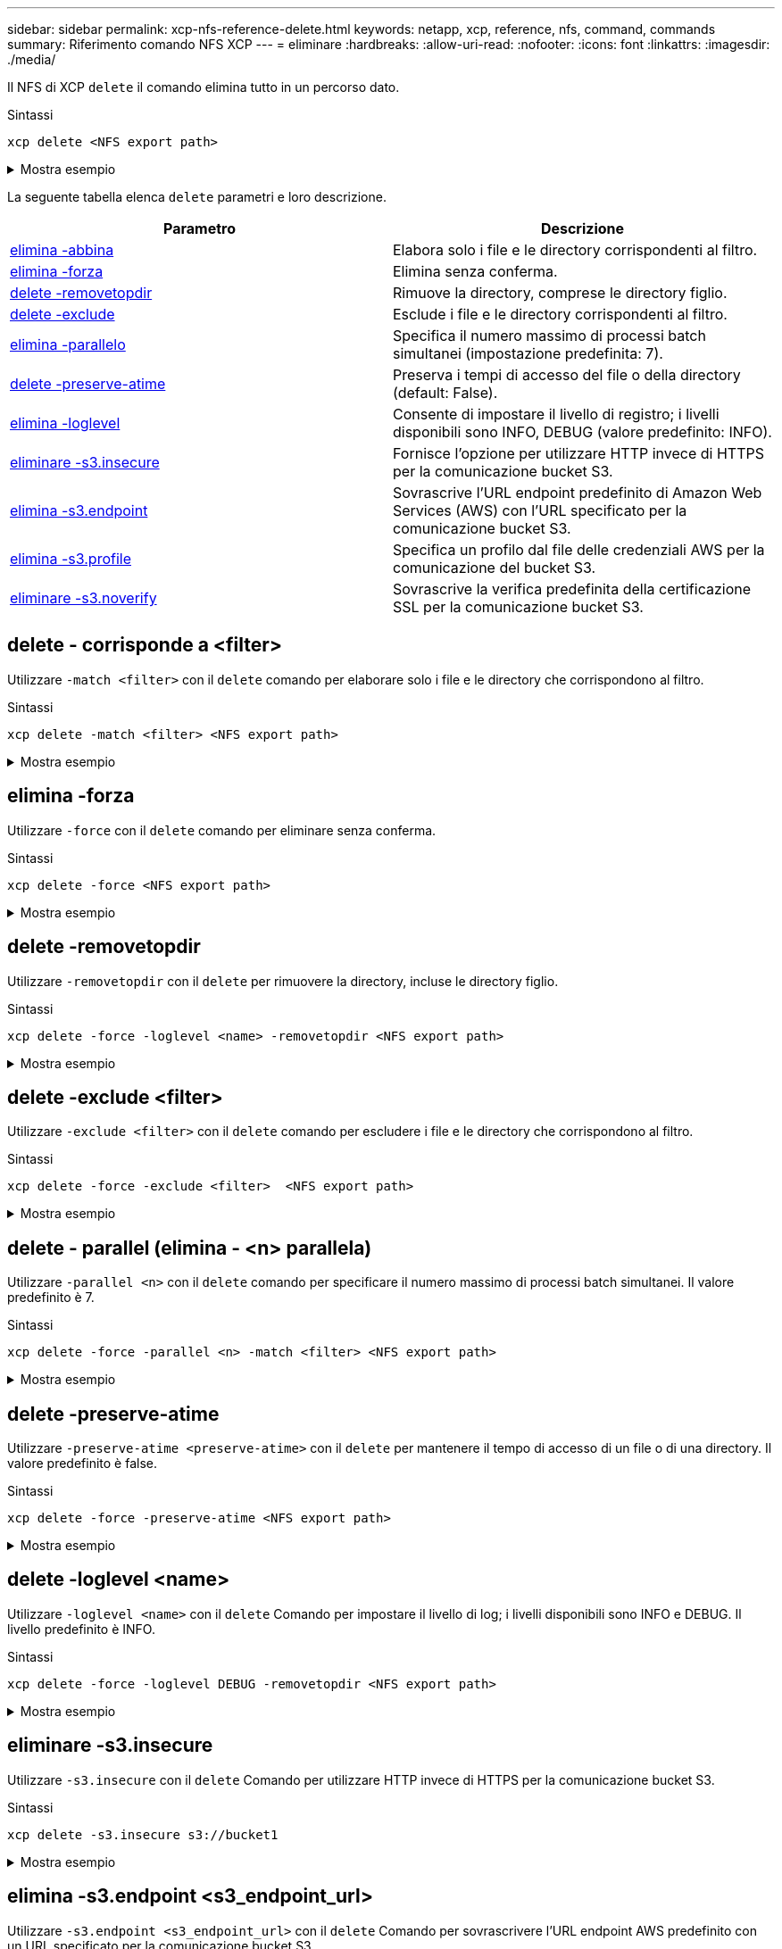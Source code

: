---
sidebar: sidebar 
permalink: xcp-nfs-reference-delete.html 
keywords: netapp, xcp, reference, nfs, command, commands 
summary: Riferimento comando NFS XCP 
---
= eliminare
:hardbreaks:
:allow-uri-read: 
:nofooter: 
:icons: font
:linkattrs: 
:imagesdir: ./media/


[role="lead"]
Il NFS di XCP `delete` il comando elimina tutto in un percorso dato.

.Sintassi
[source, cli]
----
xcp delete <NFS export path>
----
.Mostra esempio
[%collapsible]
====
[listing]
----
[root@localhost ]# /xcp/linux/xcp delete <IP address of destination NFSserver>:/dest_vol

WARNING: You have selected <IP address of destination NFS server>:/dest_vol for
removing data.Data in this path /dest_vol will be deleted.
Are you sure you want to delete (yes/no): yes
Recursively removing data in <IP address of destination NFS server>:/dest_vol ...
31,996 scanned, 5,786 removes, 3 rmdirs, 8.27 MiB in (1.65 MiB/s), 1.52 MiB out (312
KiB/s), 5s
40,324 scanned, 19,829 removes, 22 rmdirs, 12.2 MiB in (799 KiB/s), 3.89 MiB out
(485 KiB/s),10s
54,281 scanned, 32,194 removes, 2,365 rmdirs, 17.0 MiB in (991 KiB/s), 6.15 MiB out
(463 KiB/s),15s
75,869 scanned, 44,903 removes, 4,420 rmdirs, 23.4 MiB in (1.29 MiB/s), 8.60
MiB out (501KiB/s), 20s
85,400 scanned, 59,728 removes, 5,178 rmdirs, 27.8 MiB in (881 KiB/s), 11.1 MiB out
(511 KiB/s),25s
106,391 scanned, 76,229 removes, 6,298 rmdirs, 34.7 MiB in (1.39 MiB/s), 14.0
MiB out (590KiB/s), 30s
122,107 scanned, 93,203 removes, 7,448 rmdirs, 40.9 MiB in (1.24 MiB/s), 16.9
MiB out (606KiB/s), 35s
134,633 scanned, 109,815 removes, 9,011 rmdirs, 46.5 MiB in (1.12 MiB/s), 20.0
MiB out (622KiB/s), 40s
134,633 scanned, 119,858 removes, 9,051 rmdirs, 47.9 MiB in (288 KiB/s), 21.4
MiB out (296KiB/s), 45s
134,633 scanned, 119,858 removes, 9,051 rmdirs, 47.9 MiB in (0/s), 21.4 MiB out (0/s), 50s
134,633 scanned, 121,524 removes, 9,307 rmdirs, 48.2 MiB in (51.7 KiB/s), 21.7
MiB out (49.5KiB/s), 55s
Xcp command : xcp delete <IP address of destination NFS
server>:/dest_vol134,633 scanned, 0 matched, 134,632 delete
items, 0 error
Speed : 48.7 MiB in (869 KiB/s), 22.2 MiB out
(396 KiB/s)Total Time : 57s.
STATUS : PASSED
----
====
La seguente tabella elenca `delete` parametri e loro descrizione.

[cols="2*"]
|===
| Parametro | Descrizione 


| <<nfs_delete_match,elimina -abbina   >> | Elabora solo i file e le directory corrispondenti al filtro. 


| <<nfs_delete_force,elimina -forza  >> | Elimina senza conferma. 


| <<nfs_delete_removetopdir,delete -removetopdir >> | Rimuove la directory, comprese le directory figlio. 


| <<nfs_delete_exclude,delete -exclude   >> | Esclude i file e le directory corrispondenti al filtro. 


| <<nfs_delete_parallel,elimina -parallelo   >> | Specifica il numero massimo di processi batch simultanei (impostazione predefinita: 7). 


| <<nfs_delete_preserveatime,delete -preserve-atime >> | Preserva i tempi di accesso del file o della directory (default: False). 


| <<nfs_delete_loglevel,elimina -loglevel  >> | Consente di impostare il livello di registro; i livelli disponibili sono INFO, DEBUG (valore predefinito: INFO). 


| <<nfs_delete_s3_insecure,eliminare -s3.insecure>> | Fornisce l'opzione per utilizzare HTTP invece di HTTPS per la comunicazione bucket S3. 


| <<nfs_delete_endpoint,elimina -s3.endpoint  >> | Sovrascrive l'URL endpoint predefinito di Amazon Web Services (AWS) con l'URL specificato per la comunicazione bucket S3. 


| <<nfs_delete_s3_profile,elimina -s3.profile  >> | Specifica un profilo dal file delle credenziali AWS per la comunicazione del bucket S3. 


| <<nfs_delete_s3_noverify,eliminare -s3.noverify>> | Sovrascrive la verifica predefinita della certificazione SSL per la comunicazione bucket S3. 
|===


== delete - corrisponde a <filter>

Utilizzare `-match <filter>` con il `delete` comando per elaborare solo i file e le directory che corrispondono al filtro.

.Sintassi
[source, cli]
----
xcp delete -match <filter> <NFS export path>
----
.Mostra esempio
[%collapsible]
====
[listing]
----
[root@client1 linux]# ./xcp delete -match "fnm('XCP_copy_2023-04-25_05.51.28.315997')" 10.101.10.101:/xcp_catalog

Job ID: Job_2023-04-25_06.10.29.637371_delete
WARNING: You have selected 10.101.10.101:/xcp_catalog for removing data. Data in this path
/xcp_catalog will be deleted.
Are you sure you want to delete (yes/no): yes
Recursively removing data in 10.101.10.101:/xcp_catalog ...
Xcp command : xcp delete -match fnm('XCP_copy_2023-04-25_05.51.28.315997')
10.101.10.101:/xcp_catalog
Stats : 209 scanned, 14 matched, 12 removes, 2 rmdirs
Speed : 58.9 KiB in (18.6 KiB/s), 8.25 KiB out (2.60 KiB/s)
Total Time : 3s.
Job ID : Job_2023-04-25_06.10.29.637371_delete
Log Path : /opt/NetApp/xFiles/xcp/xcplogs/Job_2023-04-25_06.10.29.637371_delete.log
STATUS : PASSED
----
====


== elimina -forza

Utilizzare `-force` con il `delete` comando per eliminare senza conferma.

.Sintassi
[source, cli]
----
xcp delete -force <NFS export path>
----
.Mostra esempio
[%collapsible]
====
[listing]
----
[root@client1 linux]# ./xcp delete -force
10.101.10.101:/xcp_catalog/catalog/indexes/XCP_copy_2023-04-25_05.53.58.273910

Job ID: Job_2023-04-25_06.11.30.584440_delete
WARNING: You have selected 10.101.10.101:/xcp_catalog/catalog/indexes/XCP_copy_2023-04-
25_05.53.58.273910 for removing data. Data in this path
/xcp_catalog/catalog/indexes/XCP_copy_2023-04-25_05.53.58.273910 will be deleted.
Recursively removing data in 10.101.10.101:/xcp_catalog/catalog/indexes/XCP_copy_2023-04-
25_05.53.58.273910 ...
Xcp command : xcp delete -force 110.101.10.101:/xcp_catalog/catalog/indexes/XCP_copy_2023-04-
25_05.53.58.273910
Stats : 14 scanned, 12 removes, 1 rmdir
Speed : 6.44 KiB in (4.73 KiB/s), 3.59 KiB out (2.64 KiB/s)
Total Time : 1s.
Job ID : Job_2023-04-25_06.11.30.584440_delete
Log Path : /opt/NetApp/xFiles/xcp/xcplogs/Job_2023-04-25_06.11.30.584440_delete.log
STATUS : PASSED
[root@client-1 linux] #
----
====


== delete -removetopdir

Utilizzare `-removetopdir` con il `delete` per rimuovere la directory, incluse le directory figlio.

.Sintassi
[source, cli]
----
xcp delete -force -loglevel <name> -removetopdir <NFS export path>
----
.Mostra esempio
[%collapsible]
====
[listing]
----
[root@client1 linux]# ./xcp delete -force -loglevel DEBUG -removetopdir
10.101.10.101:/temp7/user9

Job ID: Job_2023-04-25_08.03.38.218893_delete
WARNING: You have selected 10.101.10.101:/temp7/user9 for removing data. Data in this path
/temp7/user9 will be deleted.
Recursively removing data in 10.101.10.101:/temp7/user9 ...
50,500 scanned, 16,838 removes, 11.5 MiB in (2.27 MiB/s), 2.70 MiB out (547 KiB/s), 5s
85,595 scanned, 43,016 removes, 21.5 MiB in (1.97 MiB/s), 6.70 MiB out (806 KiB/s), 10s
.
.
.
1.01M scanned, 999,771 removes, 1,925 rmdirs, 324 MiB in (1.42 MiB/s), 153 MiB out (922
KiB/s), 3m6s

Xcp command : xcp delete -force -loglevel DEBUG -removetopdir 10.101.10.101:/temp7/user9
Stats : 1.01M scanned, 1.01M removes, 2,041 rmdirs
Speed : 326 MiB in (1.73 MiB/s), 155 MiB out (842 KiB/s)
Total Time : 3m8s.
Job ID : Job_2023-04-25_08.03.38.218893_delete
Log Path : /opt/NetApp/xFiles/xcp/xcplogs/Job_2023-04-25_08.03.38.218893_delete.log
STATUS : PASSED
[root@client1 linux]#
----
====


== delete -exclude <filter>

Utilizzare `-exclude <filter>` con il `delete` comando per escludere i file e le directory che corrispondono al filtro.

.Sintassi
[source, cli]
----
xcp delete -force -exclude <filter>  <NFS export path>
----
.Mostra esempio
[%collapsible]
====
[listing]
----
[root@client1 linux]# ./xcp delete -force -exclude "fnm('USER5')" 10.101.10.101:/temp7/user2/

Job ID: Job_2023-04-25_07.54.25.241216_delete
WARNING: You have selected 10.101.10.101:/temp7/user2 for removing data. Data in this path
/temp7/user2 will be deleted.
Recursively removing data in 10.101.10.101:/temp7/user2 ...
29,946 scanned, 1 excluded, 6,492 removes, 977 rmdirs, 7.42 MiB in (1.48 MiB/s), 1.54 MiB out
(316 KiB/s), 5s
Xcp command : xcp delete -force -exclude fnm('USER5') 10.101.10.101:/temp7/user2/
Stats : 29,946 scanned, 1 excluded, 28,160 removes, 1,785 rmdirs
Speed : 10.6 MiB in (1.18 MiB/s), 5.03 MiB out (574 KiB/s)
Total Time : 8s.
Job ID : Job_2023-04-25_07.54.25.241216_delete
Log Path : /opt/NetApp/xFiles/xcp/xcplogs/Job_2023-04-25_07.54.25.241216_delete.log
STATUS : PASSED
[root@client1 linux]#
----
====


== delete - parallel (elimina - <n> parallela)

Utilizzare `-parallel <n>` con il `delete` comando per specificare il numero massimo di processi batch simultanei. Il valore predefinito è 7.

.Sintassi
[source, cli]
----
xcp delete -force -parallel <n> -match <filter> <NFS export path>
----
.Mostra esempio
[%collapsible]
====
[listing]
----
[root@client1 linux]# ./xcp delete -force -parallel 8 -match "fnm('2023-04-25_05.49.26.733160*')" 10.101.10.101:/xcp_catalog/

Job ID: Job_2023-04-25_06.15.27.024987_delete
WARNING: You have selected 10.101.10.101:/xcp_catalog for removing data. Data in this path /xcp_catalog will be deleted.
Recursively removing data in 10.101.10.101:/xcp_catalog ...
Xcp command : xcp delete -force -parallel 8 -match fnm('2023-04-25_05.49.26.733160*')
10.101.10.101:/xcp_catalog/
Stats : 182 scanned, 1 matched, 1 remove
Speed : 50.0 KiB in (115 KiB/s), 5.45 KiB out (12.5 KiB/s)
Total Time : 0s.
Job ID : Job_2023-04-25_06.15.27.024987_delete
Log Path : /opt/NetApp/xFiles/xcp/xcplogs/Job_2023-04-25_06.15.27.024987_delete.log
STATUS : PASSED
[root@client1 linux]#
----
====


== delete -preserve-atime

Utilizzare `-preserve-atime <preserve-atime>` con il `delete` per mantenere il tempo di accesso di un file o di una directory. Il valore predefinito è false.

.Sintassi
[source, cli]
----
xcp delete -force -preserve-atime <NFS export path>
----
.Mostra esempio
[%collapsible]
====
[listing]
----
[root@client1 linux]# ./xcp delete -force -preserve-atime <IP_address>:/temp7/user2/

Job ID: Job_2023-04-25_07.55.30.972162_delete
WARNING: You have selected <IP_address>:/temp7/user2 for removing data. Data in this path
/temp7/user2 will be deleted.
Recursively removing data in <IP_address>:/temp7/user2 ...
Xcp command : xcp delete -force -preserve-atime <IP_address>:/temp7/user2/
Stats : 256 scanned, 255 rmdirs
Speed : 199 KiB in (108 KiB/s), 75.7 KiB out (41.1 KiB/s)
Total Time : 1s.
Job ID : Job_2023-04-25_07.55.30.972162_delete
Log Path : /opt/NetApp/xFiles/xcp/xcplogs/Job_2023-04-25_07.55.30.972162_delete.log
STATUS : PASSED
[root@client-1 linux]#
----
====


== delete -loglevel <name>

Utilizzare `-loglevel <name>` con il `delete` Comando per impostare il livello di log; i livelli disponibili sono INFO e DEBUG. Il livello predefinito è INFO.

.Sintassi
[source, cli]
----
xcp delete -force -loglevel DEBUG -removetopdir <NFS export path>
----
.Mostra esempio
[%collapsible]
====
[listing]
----
[root@client1 linux]# ./xcp delete -force -loglevel DEBUG -removetopdir
10.101.10.101:/temp7/user9

Job ID: Job_2023-04-25_08.03.38.218893_delete
WARNING: You have selected 10.101.10.101:/temp7/user9 for removing data. Data in this
path /temp7/user9 will be deleted.
Recursively removing data in 10.101.10.101:/temp7/user9 ...
50,500 scanned, 16,838 removes, 11.5 MiB in (2.27 MiB/s), 2.70 MiB out (547 KiB/s), 5s
85,595 scanned, 43,016 removes, 21.5 MiB in (1.97 MiB/s), 6.70 MiB out (806 KiB/s),
10s
.
.
.
1.01M scanned, 999,771 removes, 1,925 rmdirs, 324 MiB in (1.42 MiB/s), 153 MiB out
(922 KiB/s), 3m6s
Xcp command : xcp delete -force -loglevel DEBUG -removetopdir
10.101.10.101:/temp7/user9
Stats : 1.01M scanned, 1.01M removes, 2,041 rmdirs
Speed : 326 MiB in (1.73 MiB/s), 155 MiB out (842 KiB/s)
Total Time : 3m8s.
Job ID : Job_2023-04-25_08.03.38.218893_delete
Log Path : /opt/NetApp/xFiles/xcp/xcplogs/Job_2023-04-25_08.03.38.218893_delete.log
STATUS : PASSED
[root@client-1 linux]#
----
====


== eliminare -s3.insecure

Utilizzare `-s3.insecure` con il `delete` Comando per utilizzare HTTP invece di HTTPS per la comunicazione bucket S3.

.Sintassi
[source, cli]
----
xcp delete -s3.insecure s3://bucket1
----
.Mostra esempio
[%collapsible]
====
[listing]
----
[root@client1 linux]# ./xcp delete -s3.insecure s3:// bucket1

Job ID: Job_2023-06-08_08.51.40.849991_delete
WARNING: You have selected s3://bucket1 for removing data. Data in this path //bucket1 will be
deleted.
Are you sure you want to delete (yes/no): yes
Recursively removing data in s3://bucket1 ...
Xcp command : xcp delete -s3.insecure s3://bucket1
Stats : 8 scanned, 6 s3.objects, 6 s3.removed
Speed : 0 in (0/s), 0 out (0/s)
Total Time : 5s.
Job ID : Job_2023-06-08_08.51.40.849991_delete
Log Path : /opt/NetApp/xFiles/xcp/xcplogs/Job_2023-06-08_08.51.40.849991_delete.log
STATUS : PASSED
----
====


== elimina -s3.endpoint <s3_endpoint_url>

Utilizzare `-s3.endpoint <s3_endpoint_url>` con il `delete` Comando per sovrascrivere l'URL endpoint AWS predefinito con un URL specificato per la comunicazione bucket S3.

.Sintassi
[source, cli]
----
xcp delete -s3.endpoint https://<endpoint_url>: s3://bucket
----
.Mostra esempio
[%collapsible]
====
[listing]
----
[root@client1 linux]# ./xcp delete -s3.endpoint https://<endpoint_url>: s3://xcp-testing

Job ID: Job_2023-06-13_11.39.33.042545_delete
WARNING: You have selected s3://xcp-testing for removing data. Data in this path //xcp-testing
will be deleted.
Are you sure you want to delete (yes/no): yes
Recursively removing data in s3://xcp-testing ...
Xcp command : xcp delete -s3.endpoint https://<endpoint_url>: s3://xcp-testing
Stats : 8 scanned, 5 s3.objects, 5 s3.removed
Speed : 0 in (0/s), 0 out (0/s)
Total Time : 4s.
Job ID : Job_2023-06-13_11.39.33.042545_delete
Log Path : /opt/NetApp/xFiles/xcp/xcplogs/Job_2023-06-13_11.39.33.042545_delete.log
STATUS : PASSED
----
====


== delete -s3.profile <name> (elimina pppoe)

Utilizzare `s3.profile` con il `delete` Comando per specificare un profilo dal file delle credenziali AWS per la comunicazione del bucket S3.

.Sintassi
[source, cli]
----
xcp delete -s3.profile sg -s3.endpoint https://<endpoint_url>:
s3://bucket
----
.Mostra esempio
[%collapsible]
====
[listing]
----
[root@client1 linux]# ./xcp delete -s3.profile sg -s3.endpoint https://<endpoint_url>: s3://bucket

Job ID: Job_2023-06-08_08.53.19.059745_delete
WARNING: You have selected s3://bucket for removing data. Data in this path //bucket will be deleted.
Are you sure you want to delete (yes/no): yes
Recursively removing data in s3://bucket ...
1 scanned, 0 in (0/s), 0 out (0/s), 5s
Xcp command : xcp delete -s3.profile sg -s3.endpoint https://<endpoint_url>: s3:/ bucket
Stats : 7 scanned, 5 s3.objects, 5 s3.removed
Speed : 0 in (0/s), 0 out (0/s)
Total Time : 9s.
Job ID : Job_2023-06-08_08.53.19.059745_delete
Log Path : /opt/NetApp/xFiles/xcp/xcplogs/Job_2023-06-08_08.53.19.059745_delete.log
STATUS : PASSED
----
====


== eliminare -s3.noverify

Utilizzare `-s3.noverify` con il `delete` Comando per ignorare la verifica predefinita della certificazione SSL per la comunicazione bucket S3.

.Sintassi
[source, cli]
----
xcp delete -s3.noverify s3://bucket
----
.Mostra esempio
[%collapsible]
====
[listing]
----
[root@client-1 linux]# ./xcp delete -s3.noverify s3://bucket1

Job ID: Job_2023-06-13_10.56.19.319076_delete
WARNING: You have selected s3://bucket1 for removing data. Data in this path //bucket1 will be
deleted.
Are you sure you want to delete (yes/no): yes
Recursively removing data in s3://bucket1 ...
2,771 scanned, 0 in (0/s), 0 out (0/s), 5s
9,009 scanned, 9,005 s3.objects, 2,000 s3.removed, 0 in (0/s), 0 out (0/s), 10s
Xcp command : xcp delete -s3.noverify s3://bucket1
Stats : 9,009 scanned, 9,005 s3.objects, 9,005 s3.removed
Speed : 0 in (0/s), 0 out (0/s)
Total Time : 15s.
Job ID : Job_2023-06-13_10.56.19.319076_delete
Log Path : /opt/NetApp/xFiles/xcp/xcplogs/Job_2023-06-13_10.56.19.319076_delete.log
STATUS : PASSED
----
====